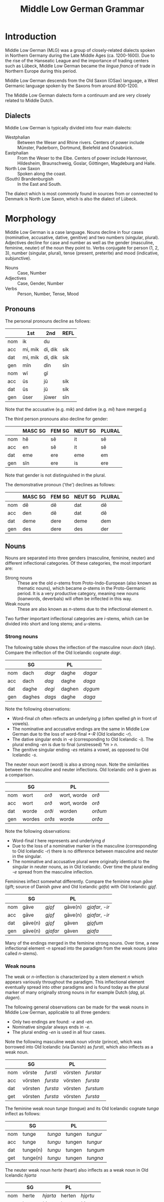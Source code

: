 #+TITLE: Middle Low German Grammar

* Introduction
Middle Low German (MLG) was a group of closely-related dialects spoken in Northern Germany during the Late Middle Ages (ca. 1200-1600). Due to the rise of the Hanseatic League and the importance of trading centers such as Lübeck, Middle Low German became the /lingua franca/ of trade in Northern Europe during this period.

Middle Low German descends from the Old Saxon (OSax) language, a West Germanic language spoken by the Saxons from around 800-1200. 

The Middle Low German dialects form a continuum and are very closely related to Middle Dutch.

** Dialects
Middle Low German is typically divided into four main dialects: 
- Westphalian :: Between the Weser and Rhine rivers. Centers of power include Münster, Paderborn, Dortmund, Bielefeld and Osnabrück.
- Eastphalian :: From the Weser to the Elbe. Centers of power include Hannover, Hildesheim, Braunschweig, Goslar, Göttingen, Magdeburg and Halle.
- North Low Saxon :: Spoken along the coast.
- (South) Brandenburgish :: In the East and South.

The dialect which is most commonly found in sources from or connected to Denmark is North Low Saxon, which is also the dialect of Lübeck.

* Morphology
Middle Low German is a case language. Nouns decline in four cases (nominative, accusative, dative, genitive) and two numbers (singular, plural). Adjectives decline for case and number as well as the gender (masculine, feminine, neuter) of the noun they point to. Verbs conjugate for person (1, 2, 3), number (singular, plural), tense (present, preterite) and mood (indicative, subjunctive).

- Nouns :: Case, Number
- Adjectives :: Case, Gender, Number
- Verbs :: Person, Number, Tense, Mood

** Pronouns
The personal pronouns decline as follows:
|-----+---------+---------+--------|
|     | *1st*   | *2nd*   | *REFL* |
|-----+---------+---------+--------|
| nom | ik      | du      |        |
| acc | mi, mik | di, dik | sik    |
| dat | mi, mik | di, dik | sik    |
| gen | mîn     | dîn     | sîn    |
|-----+---------+---------+--------|
| nom | wî      | gî      |        |
| acc | ûs      | jû      | sik    |
| dat | ûs      | jû      | sik    |
| gen | ûser    | jûwer   | sîn    |
|-----+---------+---------+--------|
Note that the accusative (e.g. /mik/) and dative (e.g. /mî/) have merged.g

The third person pronouns also decline for gender:

|-----+-----------+----------+-----------+----------|
|     | *MASC SG* | *FEM SG* | *NEUT SG* | *PLURAL* |
|-----+-----------+----------+-----------+----------|
| nom | hê        | sê       | it        | sê       |
| acc | en        | sê       | it        | sê       |
| dat | eme       | ere      | eme       | em       |
| gen | sîn       | ere      | is        | ere      |
|-----+-----------+----------+-----------+----------|
Note that gender is not distinguished in the plural.

The demonstrative pronoun ('the') declines as follows:
|-----+-----------+----------+-----------+----------|
|     | *MASC SG* | *FEM SG* | *NEUT SG* | *PLURAL* |
|-----+-----------+----------+-----------+----------|
| nom | dê        | dê       | dat       | dê       |
| acc | den       | dê       | dat       | dê       |
| dat | deme      | dere     | deme      | dem      |
| gen | des       | dere     | des       | der      |
|-----+-----------+----------+-----------+----------|

** Nouns
Nouns are separated into three genders (masculine, feminine, neuter) and different inflectional categories. Of these categories, the most important are:

- Strong nouns :: These are the old /o/-stems from Proto-Indo-European (also known as thematic nouns), which became /a/-stems in the Proto-Germanic period. It is a very productive category, meaning new nouns (loanwords, deverbals) will often be inflected in this way.
- Weak nouns :: These are also known as /n/-stems due to the inflectional element /n/.

Two further important inflectional categories are /i/-stems, which can be divided into short and long stems; and /u/-stems.

*** Strong nouns
The following table shows the inflection of the masculine noun /dach/ (day). Compare the inflection of the Old Icelandic cognate /dagr/.

|-----+--------+--------+--------+---------|
|     | SG     |        | PL     |         |
|-----+--------+--------+--------+---------|
| nom | dach   | /dagr/ | daghe  | /dagar/ |
| acc | dach   | /dag/  | daghe  | /daga/  |
| dat | daghe  | /degi/ | daghen | /dǫgum/ |
| gen | daghes | /dags/ | daghe  | /daga/  |
|-----+--------+--------+--------+---------|

Note the following observations:
- Word-final /ch/ often reflects an underlying /g/ (often spelled /gh/ in front of vowels).
- The nominative and accusative endings are the same in Middle Low German due to the loss of word-final /*-R/ (Old Icelandic /-r/).
- The dative singular ends in /-e/ (corresponding to Old Icelandic /-i/). The plural ending /-en/ is due to final (unstressed) /*m/ > /n/.
- The genitive singular ending /-es/ retains a vowel, as opposed to Old Icelandic /-s/.

The neuter noun /wort/ (word) is also a strong noun. Note the similarities between the masculine and neuter inflections. Old Icelandic /orð/ is given as a comparison.

|-----+--------+--------+-------------+---------|
|     | SG     |        | PL          |         |
|-----+--------+--------+-------------+---------|
| nom | wort   | /orð/  | wort, worde | /orð/   |
| acc | wort   | /orð/  | wort, worde | /orð/   |
| dat | worde  | /orði/ | worden      | /orðum/ |
| gen | wordes | /orðs/ | worde       | /orða/  |
|-----+--------+--------+-------------+---------|

Note the following observations:
- Word-final /t/ here represents and underlying /d/
- Due to the loss of a nominative marker in the masculine (corresponding to Old Icelandic /-r/) there is no difference between masculine and neuter in the singular.
- The nominative and accusative plural were originally identical to the singular in neuter nouns, as in Old Icelandic. Over time the plural ending /-e/ spread from the masculine inflection.

Feminines inflect somewhat differently. Compare the feminine noun /gāve/ (gift; source of Danish /gave/ and Old Icelandic /gáfa/) with Old Icelandic /gjǫf/.

|-----+---------+----------+---------+-----------------|
|     | SG      |          | PL      |                 |
|-----+---------+----------+---------+-----------------|
| nom | gāve    | /gjǫf/   | gāve(n) | /gjafar/, /-ir/ |
| acc | gāve    | /gjǫf/   | gāve(n) | /gjafar/, /-ir/ |
| dat | gāve(n) | /gjǫf/   | gāven   | /gjǫfum/        |
| gen | gāve(n) | /gjafar/ | gāven   | /gjafa/         |
|-----+---------+----------+---------+-----------------|

Many of the endings merged in the feminine strong nouns. Over time, a new inflectional element /-n/ spread into the paradigm from the weak nouns (also called /n/-stems).

*** Weak nouns
The weak or /n/-inflection is characterized by a stem element /n/ which appears variously throughout the paradigm. This inflectional element eventually spread into other paradigms and is found today as the plural marker of many originally strong nouns in for example Dutch (/dag/, pl. /dagen/).

The following general observations can be made for the weak nouns in Middle Low German, applicable to all three genders:
- Only two endings are found: /-e/ and /-en/.
- Nominative singular always ends in /-e/.
- The plural ending /-en/ is used in all four cases.

Note the following masculine weak noun /vörste/ (prince), which was borrowed into Old Icelandic (via Danish) as /fursti/, which also inflects as a weak noun.

|-----+---------+----------+---------+-----------|
|     | SG      |          | PL      |           |
|-----+---------+----------+---------+-----------|
| nom | vörste  | /fursti/ | vörsten | /furstar/ |
| acc | vörsten | /fursta/ | vörsten | /fursta/  |
| dat | vörsten | /fursta/ | vörsten | /furstum/ |
| get | vörsten | /fursta/ | vörsten | /fursta/  |
|-----+---------+----------+---------+-----------|

The feminine weak noun /tunge/ (tongue) and its Old Icelandic cognate /tunga/ inflect as follows:

|-----+----------+---------+--------+----------|
|     | SG       |         | PL     |          |
|-----+----------+---------+--------+----------|
| nom | tunge    | /tunga/ | tungen | /tungur/ |
| acc | tunge    | /tungu/ | tungen | /tungur/ |
| dat | tunge(n) | /tungu/ | tungen | /tungum/ |
| get | tunge(n) | /tungu/ | tungen | /tungna/ |
|-----+----------+---------+--------+----------|

The neuter weak noun /herte/ (heart) also inflects as a weak noun in Old Icelandic /hjarta/

|-----+--------+----------+--------+-----------|
|     | SG     |          | PL     |           |
|-----+--------+----------+--------+-----------|
| nom | herte  | /hjarta/ | herten | /hjǫrtu/  |
| acc | herte  | /hjarta/ | herten | /hjǫrtu/  |
| dat | herten | /hjarta/ | herten | /hjǫrtum/ |
| get | herten | /hjarta/ | herten | /hjartna/ |
|-----+--------+----------+--------+-----------|

* Dialects                                                         :noexport:
** Westphalian
Between Weser and Rhine. Münster, Paderborn, Dortmund, Bielefeld, Osnabrück.

Shows many orthographic similarities to Ripuarian (Cologne).

- Phonology :: Breaking of /i, e/ > /ie/ can be seen in e.g. /tielen/ (Nd. Korr. 11, 13), /miede gerieden/ (Dortmund 1390), /gieven/ (Korbach 1394). See Lasch pg. 35 (§39 II). 

- Orthography :: Influence from Low Franconian (Dutch) in use of <e, i> to mark length (e.g. <oi> for /ō/)

- Morphology :: Mix of (original) /-et/ with (borrowed) /-en/ in plural verbs. Mix of /ûs/ and /uns/. Frequent use of /hebbt/ for (inf?!) /hebben/. Frequent analogical use of plural stem-vowel in the singular (/wort/ from /worden/; /du drovest/ instead of /darvest/).

** Eastphalian
From Weser to Elbe. Hannover, Hildesheim, Braunschweig, Goslar, Göttingen; Magdeburg, Halle.

** North Low Saxon
Along the coast.
- Phonology :: lengthened /e, i/ > /ä/, spelled <e> (pointing to a dipthong?). In printed texts from the 16th century (esp. from Lübeck) it can be written <ë> as in /frëde, schëpe, rëkenshop, ëm/ (Lasch §39 II). 
The ending  /-er/ > /-ar/ (§76)
  /-ald-/ > /-old-/ (93)
  Nominal ending /-schop/
  /gâns/ > /gôs/
  Pronouns /mî dî jû/ are used for both accusative and dative. 
  - /desse/ (this)
  - /wol/ or /we/ (who)
  - /willen/ (want)
  - /van/ (from; 38,2)
*** East Frisian and Oldenburgish
broadly speaking, this subdiakect stretches from the mouth of the Ems (essentially the border to Groningen) until the Weser (Bremerhaven). It combines the East Frisian, Oldenburg and Emsland areas and borders Westphalian to the south.

Charters from the area are found as early as 1379, legal texts from the second half of the 15th cent. From 1464 Low German was also the courtly language of East Frisia, even though Frisian was still spoken. Frisian influence is more prevalent in legal texts than in charters (although one charter from 1438 does have /na asigheboke vnd lantrechte/ in reference to Frisian law from the /āsega/).
*** Nordalbingian
*** East Elbian



** (South) Brandenburgish

** Dialect diagnostics
- -en/-et :: Plural ending of verbs. Dialects west of the Elbe and up to Eastern Holstein and Western Mecklenburg still have /-et/ today. /-et/ was also the more common ending in the 13th and 14th centuries, though by the 15th century the ending /-en/ dominates. See Lasch §419.
- s(ch)al :: Forms without /k/ are Westphalian (as in Dutch), though in the east of the region (Bielefeld) both forms are found. In Münster you can find /schal/ because of a written norm. In the earliest period /s/ can be found having spread to the entire area, later still in Oostseeprovinzen and Danzig. See Lasch §443.


* Morphology                                                       :noexport:
** Pronouns
*** Personal
|----+-------------------+-------------------+-------------------|
|    | *MASC*            | *FEM*             | *NEUT*            |
|----+-------------------+-------------------+-------------------|
| sg |                   |                   |                   |
|----+-------------------+-------------------+-------------------|
|    | hê, hî, hie       | sê, si(e), sü̂     | it, et            |
|    | en(e), on(e)      | sê, si(e), sü̂     | it, et            |
|    | eme, ome, en      | er(e), erer, örer | em(e), om(e), en  |
|    | is, es, sîn(er)   | er(e), erer, örer | is, es            |
|----+-------------------+-------------------+-------------------|
| pl |                   |                   |                   |
|----+-------------------+-------------------+-------------------|
|    | sê, si(e)         | sê, si(e)         | sê, si(e)         |
|    | sê, si(e)         | sê, si(e)         | sê, si(e)         |
|    | em, en, öm, jüm   | em, en, öm, jüm   | em, en, öm, jüm   |
|    | er(e), erer, örer | er(e), erer, örer | er(e), erer, örer |
|----+-------------------+-------------------+-------------------|
*** Demonstrative
|----+-------------+---------------+-------------|
|    | *MASC*      | *FEM*         | *NEUT*      |
|----+-------------+---------------+-------------|
| sg |             |               |             |
|----+-------------+---------------+-------------|
|    | dê, di(e)   | dü̂, dê, di(e) | dat         |
|    | den(e)      | dü̂, dê, di(e) | dat         |
|    | dem(e), den | der(e)        | dem(e), den |
|    | des         | der(e)        | des         |
|----+-------------+---------------+-------------|
| pl |             |               |             |
|----+-------------+---------------+-------------|
|    | dê, di(e)   | dê, di(e)     | dê, di(e)   |
|    | dê, di(e)   | dê, di(e)     | dê, di(e)   |
|    | den         | den           | den         |
|    | der         | der           | der         |
|----+-------------+---------------+-------------|
** Nouns and adjectives
*** Masculine
|-----+----------+----------+------------------+-----------+----------|
|     | /a/-stem | /i/-stem | /i/-stem (short) | /ja/-stem | /u/-stem |
|-----+----------+----------+------------------+-----------+----------|
| nom | dach     | gast     | bröke            | herde     | sone     |
| acc | dach     | gast     | bröke            | herde     | sone     |
| dat | dage     | gaste    | bröke            | herde     | sone     |
| gen | dages    | gastes   | brökes           | herdes    | sones    |
|-----+----------+----------+------------------+-----------+----------|
| nom | dage     | geste    | bröke            | herde(s)  | söne     |
| acc | dage     | geste    | bröke            | herde(s)  | söne     |
| dat | dagen    | gesten   | bröken           | herden    | sönen    |
| gen | dage     | geste    | bröke            | herde     | söne     |
|-----+----------+----------+------------------+-----------+----------|

*** Neuter
|-----+--------------+-------------------+-----------+----------------|
|     | /a/-stem     | /s/-stem          | /ja/-stem | /wa/-stem      |
|-----+--------------+-------------------+-----------+----------------|
| nom | wort         | lam               | bedde     | mele           |
| acc | wort         | lam               | bedde     | mele           |
| dat | worde        | lamme             | bedde     | mele           |
| gen | wordes       | lammes            | beddes    | meles          |
|-----+--------------+-------------------+-----------+----------------|
| nom | wort (worde) | lammer(e), lemmer | bedde     | (as /a/-stems) |
| acc | wort (worde) | lammer(e), lemmer | bedde     |                |
| dat | worden       | lammer(e)n        | bedden    |                |
| gen | worde        | lammer(e)         | bedde     |                |
|-----+--------------+-------------------+-----------+----------------|

- mele :: /smer, hor, knê/

*** Feminine
|-----+----------+------------|
|     | /ô/-stem | /i/-stem   |
|-----+----------+------------|
| nom | wîse     | hût        |
| acc | wîse     | hût        |
| dat | wîse(n)  | hût (hûde) |
| gen | wîse(n)  | hût        |
|-----+----------+------------|
| nom | wîse(n)  | hü̂de       |
| acc | wîse(n)  | hü̂de       |
| dat | wîsen    | hü̂den      |
| gen | wîsen    | hü̂de       |
|-----+----------+------------|

*** Weak declension (/n/-stems)
|-------+---------+----------+--------|
|       | masc    | fem      | neut   |
|-------+---------+----------+--------|
| nom   | vörste  | tunge    | herte  |
| acc   | vörsten | tunge(n) | herte  |
| dat   | vörsten | tungen   | herten |
| gen   | vörsten | tungen   | herten |
|-------+---------+----------+--------|
| (all) | vörsten | tungen   | herten |
|-------+---------+----------+--------|

*** Adjectives
|-----+---------------------+---------------+---------------------+-------------------------|
|     | masc                | fem           | neut                | strong                  |
|-----+---------------------+---------------+---------------------+-------------------------|
| nom | blint, blinder      | blint, blinde | blint               | blinde                  |
| acc | blinden             | blinde        | blint               | blinden (/neut/ blinde) |
| dat | blindem(e), blinden | blinder(e)    | blindem(e), blinden | blinden                 |
| gen | blindes             | blinder(e)    | blindes             | blinden                 |
|-----+---------------------+---------------+---------------------+-------------------------|
| nom | blinde              | blinde        | blinde              | blinden                 |
| acc | blinde              | blinde        | blinde              | blinden                 |
| dat | blinden             | blinden       | blinden             | blinden                 |
| gen | blinder(e)          | blinder(e)    | blinder(e)          | blinden                 |
|-----+---------------------+---------------+---------------------+-------------------------|
- lam :: /ey, hôn, kalf, rint/. Spread of /-er-/ plurals (from 13th c.) e.g. /lant-lendere/ (typically /lant-lande/). 
** Verbs
*** Present
Note strong and weak have same endings
**** Paradigms
|----+-------------------+--------+---------------+--------+--------------|
|    | *INDICATIVE*      |        | *SUBJUNCTIVE* |        | *IMPERATIVE* |
|    | PRES              | PRET   | PRES          | PRET   |              |
|----+-------------------+--------+---------------+--------+--------------|
| SG |                   |        |               |        |              |
|----+-------------------+--------+---------------+--------+--------------|
|    | geve              | gav    | geve          | gêve   |              |
|    | gifst, gevest     | gêvest | gevest        | gêvest | gif, gef     |
|    | gift, geft, gevet | gaf    | geve          | gêve   |              |
|----+-------------------+--------+---------------+--------+--------------|
| PL |                   |        |               |        |              |
|----+-------------------+--------+---------------+--------+--------------|
|    | gevet, geven      | gêven  | geven         | gêven  |     gevet    |
|----+-------------------+--------+---------------+--------+--------------|

cf. Frisian /je/-verbs
|----+---------------+----------+---------------+----------+-------------|
|    | *INDICATIVE*  |          | *SUBJUNCTIVE* |          | *IMPERATIVE |
|    | PRES          | PRET     | PRES          | PRET     |             |
|----+---------------+----------+---------------+----------+-------------|
| SG |               |          |               |          |             |
|----+---------------+----------+---------------+----------+-------------|
|    | make          | makede   | make          | makede   |             |
|    | makest        | makedest | makest        | makedest | make        |
|    | maket         | makede   | make          | makede   |             |
|----+---------------+----------+---------------+----------+-------------|
| PL |               |          |               |          |             |
|----+---------------+----------+---------------+----------+-------------|
|    | maket, maken  | makeden  | maken         | makeden  | maket       |
|----+---------------+----------+---------------+----------+-------------|


**** Comments
***** PRESENT 
1. formed with /-e/ (from Old Saxon /-u/, /hilpu/), including wk.ii. (/on-/) verbs (<< OSax. /-n/, /mahlon/). In the monosyllabic verbs /stâ gâ dô bin/ the ending /-n/ can often appear in *western* texts and occasionally other areas. Analogical use of plural stem-vowel in str.II (Old Saxon /biudu, biudis, biudid/, pl. /biodad/ > /bêde, büdest, büdet/, pl. /bêdet/)

2. *Westphalian* has the ending /-s/ (/du heves/).

3. 

Both 2. and 3. sg. show umlaut where possible; variation also found (/draget/ next to /drecht/).

- PLURAL :: Merger of all three persons. *West* of the Elbe and up to Eastern Holstein, Western Mecklenburg, the form is /-et/, while *eastern* dialects have /-en/. During *13th* and *14th c.* the form /-et/ dominates, even in Mecklenburg; Brandenburg still /-en/, Visby both forms.
*** Ablaut series

|
| I | î - ai - i - i | î - ê - i - i | î - ê -  
